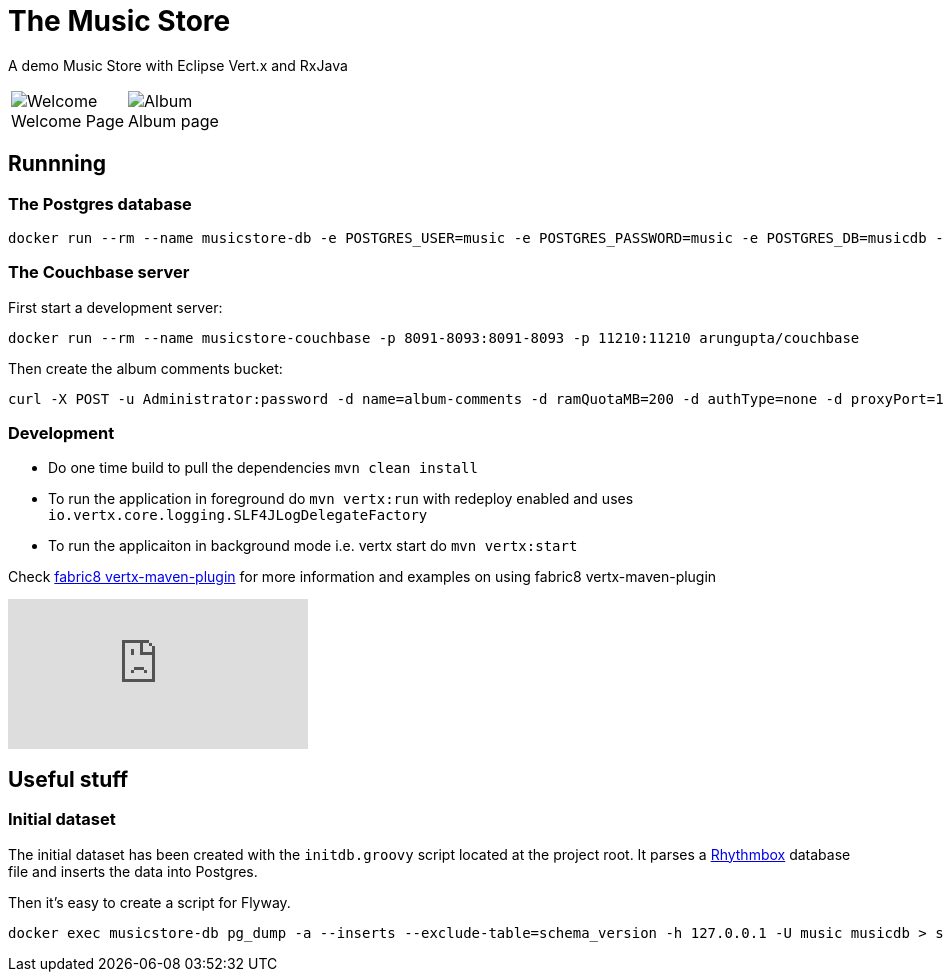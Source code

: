 = The Music Store
:figure-caption!:

A demo Music Store with Eclipse Vert.x and RxJava

[cols=2,frame=none,grid=none]
|===

a|
:figure-caption!:
.Welcome Page
image::welcome-page.png[Welcome]

a|
:figure-caption!:
.Album page
image::album-page.png[Album]

|===

== Runnning

=== The Postgres database

[source,shell]
----
docker run --rm --name musicstore-db -e POSTGRES_USER=music -e POSTGRES_PASSWORD=music -e POSTGRES_DB=musicdb -p 5432:5432 postgres
----

=== The Couchbase server

First start a development server:

[source,shell]
----
docker run --rm --name musicstore-couchbase -p 8091-8093:8091-8093 -p 11210:11210 arungupta/couchbase
----

Then create the album comments bucket:

[source,shell]
----
curl -X POST -u Administrator:password -d name=album-comments -d ramQuotaMB=200 -d authType=none -d proxyPort=11315 http://127.0.0.1:8091/pools/default/buckets
----

=== Development

* Do one time build to pull the dependencies `mvn clean install`
* To run the application in foreground do `mvn vertx:run` with redeploy enabled and uses `io.vertx.core.logging.SLF4JLogDelegateFactory`
* To run the applicaiton in background mode i.e. vertx start do `mvn vertx:start`

Check https://vmp.fabric8.io[fabric8 vertx-maven-plugin] for more information and
examples on using fabric8 vertx-maven-plugin

video::X_G_plK-UG8[youtube]


== Useful stuff

=== Initial dataset

The initial dataset has been created with the `initdb.groovy` script located at the project root.
It parses a https://wiki.gnome.org/Apps/Rhythmbox[Rhythmbox] database file and inserts the data into Postgres.

Then it's easy to create a script for Flyway.

[source,shell]
----
docker exec musicstore-db pg_dump -a --inserts --exclude-table=schema_version -h 127.0.0.1 -U music musicdb > src/main/resources/db/migration/V2__InsertData.sql
----
